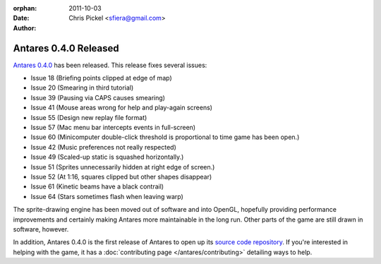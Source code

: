 :orphan:
:date:      2011-10-03
:author:    Chris Pickel <sfiera@gmail.com>

Antares 0.4.0 Released
======================

`Antares 0.4.0`_ has been released. This release fixes several issues:

* Issue 18 (Briefing points clipped at edge of map)
* Issue 20 (Smearing in third tutorial)
* Issue 39 (Pausing via CAPS causes smearing)
* Issue 41 (Mouse areas wrong for help and play-again screens)
* Issue 55 (Design new replay file format)
* Issue 57 (Mac menu bar intercepts events in full-screen)
* Issue 60 (Minicomputer double-click threshold is proportional to time
  game has been open.)
* Issue 42 (Music preferences not really respected)
* Issue 49 (Scaled-up static is squashed horizontally.)
* Issue 51 (Sprites unnecessarily hidden at right edge of screen.)
* Issue 52 (At 1:16, squares clipped but other shapes disappear)
* Issue 61 (Kinetic beams have a black contrail)
* Issue 64 (Stars sometimes flash when leaving warp)

The sprite-drawing engine has been moved out of software and into
OpenGL, hopefully providing performance improvements and certainly
making Antares more maintainable in the long run.  Other parts of the
game are still drawn in software, however.

In addition, Antares 0.4.0 is the first release of Antares to open up
its `source code repository`_.  If you're interested in helping with the
game, it has a :doc:`contributing page </antares/contributing>`
detailing ways to help.

..  _Antares 0.4.0: http://downloads.arescentral.org/Antares/Antares-0.4.0.zip
..  _source code repository: https://github.com/arescentral/antares

..  -*- tab-width: 4; fill-column: 72 -*-
